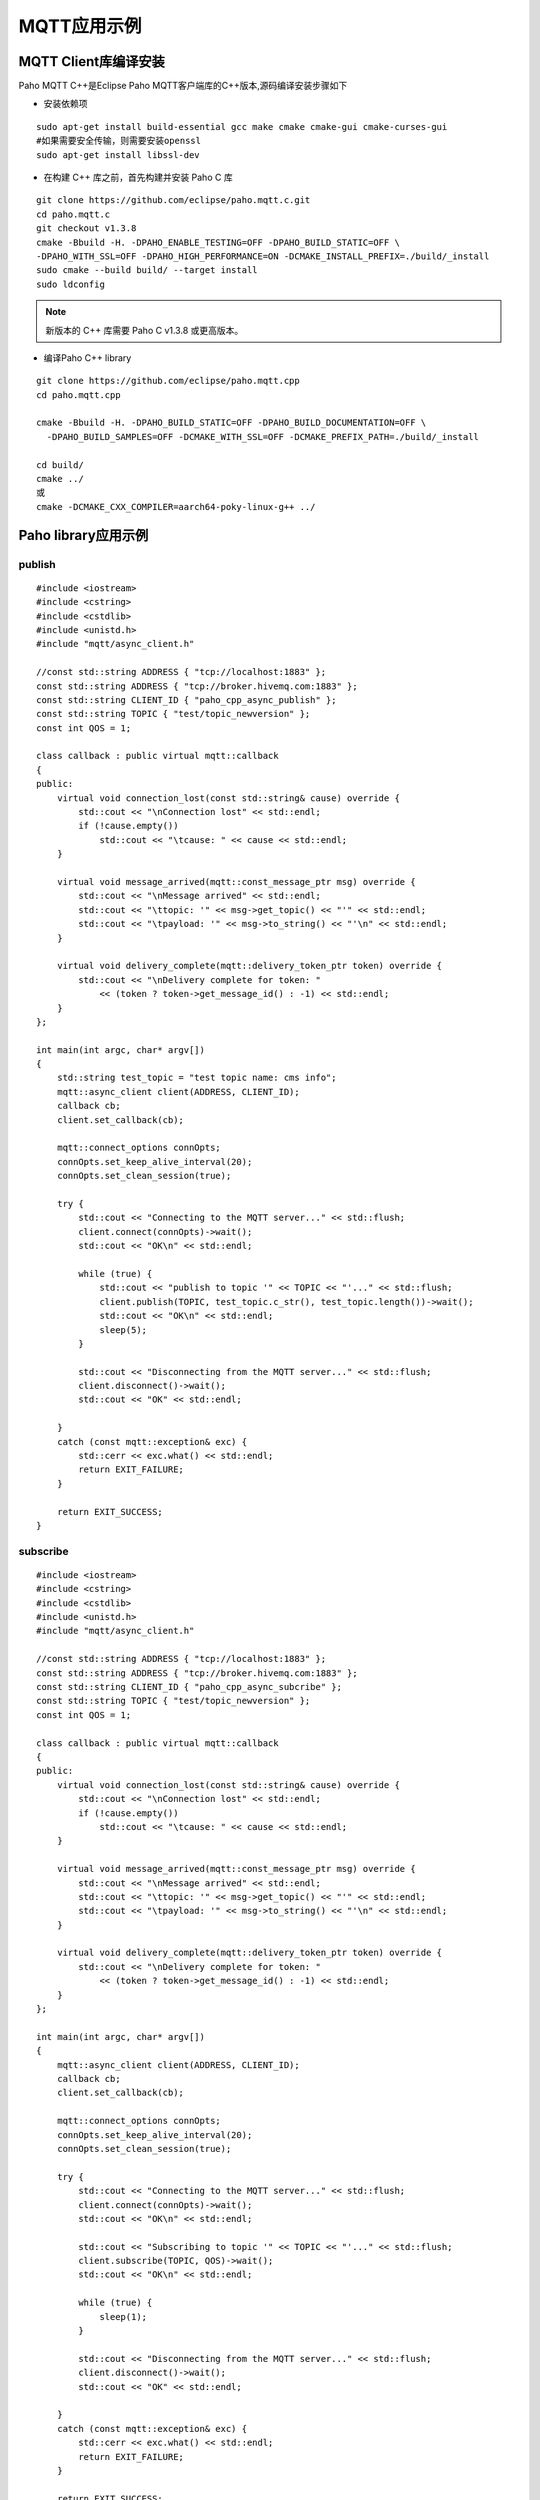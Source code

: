 MQTT应用示例
==============

MQTT Client库编译安装
------------------------

Paho MQTT C++是Eclipse Paho MQTT客户端库的C++版本,源码编译安装步骤如下

- 安装依赖项

::
    
    sudo apt-get install build-essential gcc make cmake cmake-gui cmake-curses-gui
    #如果需要安全传输，则需要安装openssl
    sudo apt-get install libssl-dev


- 在构建 C++ 库之前，首先构建并安装 Paho C 库

::

    git clone https://github.com/eclipse/paho.mqtt.c.git
    cd paho.mqtt.c
    git checkout v1.3.8
    cmake -Bbuild -H. -DPAHO_ENABLE_TESTING=OFF -DPAHO_BUILD_STATIC=OFF \
    -DPAHO_WITH_SSL=OFF -DPAHO_HIGH_PERFORMANCE=ON -DCMAKE_INSTALL_PREFIX=./build/_install
    sudo cmake --build build/ --target install
    sudo ldconfig

.. note::
    新版本的 C++ 库需要 Paho C v1.3.8 或更高版本。


- 编译Paho C++ library


::

    git clone https://github.com/eclipse/paho.mqtt.cpp
    cd paho.mqtt.cpp

    cmake -Bbuild -H. -DPAHO_BUILD_STATIC=OFF -DPAHO_BUILD_DOCUMENTATION=OFF \
      -DPAHO_BUILD_SAMPLES=OFF -DCMAKE_WITH_SSL=OFF -DCMAKE_PREFIX_PATH=./build/_install

    cd build/
    cmake ../
    或
    cmake -DCMAKE_CXX_COMPILER=aarch64-poky-linux-g++ ../

Paho library应用示例
-----------------------


publish
^^^^^^^^^^

::

    #include <iostream>
    #include <cstring>
    #include <cstdlib>
    #include <unistd.h>
    #include "mqtt/async_client.h"

    //const std::string ADDRESS { "tcp://localhost:1883" };
    const std::string ADDRESS { "tcp://broker.hivemq.com:1883" };
    const std::string CLIENT_ID { "paho_cpp_async_publish" };
    const std::string TOPIC { "test/topic_newversion" };
    const int QOS = 1;

    class callback : public virtual mqtt::callback
    {
    public:
        virtual void connection_lost(const std::string& cause) override {
            std::cout << "\nConnection lost" << std::endl;
            if (!cause.empty())
                std::cout << "\tcause: " << cause << std::endl;
        }

        virtual void message_arrived(mqtt::const_message_ptr msg) override {
            std::cout << "\nMessage arrived" << std::endl;
            std::cout << "\ttopic: '" << msg->get_topic() << "'" << std::endl;
            std::cout << "\tpayload: '" << msg->to_string() << "'\n" << std::endl;
        }

        virtual void delivery_complete(mqtt::delivery_token_ptr token) override {
            std::cout << "\nDelivery complete for token: "
                << (token ? token->get_message_id() : -1) << std::endl;
        }
    };

    int main(int argc, char* argv[])
    {
        std::string test_topic = "test topic name: cms info";
        mqtt::async_client client(ADDRESS, CLIENT_ID);
        callback cb;
        client.set_callback(cb);

        mqtt::connect_options connOpts;
        connOpts.set_keep_alive_interval(20);
        connOpts.set_clean_session(true);

        try {
            std::cout << "Connecting to the MQTT server..." << std::flush;
            client.connect(connOpts)->wait();
            std::cout << "OK\n" << std::endl;

            while (true) {
                std::cout << "publish to topic '" << TOPIC << "'..." << std::flush;
                client.publish(TOPIC, test_topic.c_str(), test_topic.length())->wait();
                std::cout << "OK\n" << std::endl;
                sleep(5);
            }

            std::cout << "Disconnecting from the MQTT server..." << std::flush;
            client.disconnect()->wait();
            std::cout << "OK" << std::endl;

        }
        catch (const mqtt::exception& exc) {
            std::cerr << exc.what() << std::endl;
            return EXIT_FAILURE;
        }

        return EXIT_SUCCESS;
    }


subscribe
^^^^^^^^^^

::


    #include <iostream>
    #include <cstring>
    #include <cstdlib>
    #include <unistd.h>
    #include "mqtt/async_client.h"

    //const std::string ADDRESS { "tcp://localhost:1883" };
    const std::string ADDRESS { "tcp://broker.hivemq.com:1883" };
    const std::string CLIENT_ID { "paho_cpp_async_subcribe" };
    const std::string TOPIC { "test/topic_newversion" };
    const int QOS = 1;

    class callback : public virtual mqtt::callback
    {
    public:
        virtual void connection_lost(const std::string& cause) override {
            std::cout << "\nConnection lost" << std::endl;
            if (!cause.empty())
                std::cout << "\tcause: " << cause << std::endl;
        }

        virtual void message_arrived(mqtt::const_message_ptr msg) override {
            std::cout << "\nMessage arrived" << std::endl;
            std::cout << "\ttopic: '" << msg->get_topic() << "'" << std::endl;
            std::cout << "\tpayload: '" << msg->to_string() << "'\n" << std::endl;
        }

        virtual void delivery_complete(mqtt::delivery_token_ptr token) override {
            std::cout << "\nDelivery complete for token: "
                << (token ? token->get_message_id() : -1) << std::endl;
        }
    };

    int main(int argc, char* argv[])
    {
        mqtt::async_client client(ADDRESS, CLIENT_ID);
        callback cb;
        client.set_callback(cb);

        mqtt::connect_options connOpts;
        connOpts.set_keep_alive_interval(20);
        connOpts.set_clean_session(true);

        try {
            std::cout << "Connecting to the MQTT server..." << std::flush;
            client.connect(connOpts)->wait();
            std::cout << "OK\n" << std::endl;

            std::cout << "Subscribing to topic '" << TOPIC << "'..." << std::flush;
            client.subscribe(TOPIC, QOS)->wait();
            std::cout << "OK\n" << std::endl;

            while (true) {
                sleep(1);
            }

            std::cout << "Disconnecting from the MQTT server..." << std::flush;
            client.disconnect()->wait();
            std::cout << "OK" << std::endl;

        }
        catch (const mqtt::exception& exc) {
            std::cerr << exc.what() << std::endl;
            return EXIT_FAILURE;
        }

        return EXIT_SUCCESS;
    }


**编译**

::

     g++ -o publish publish.cpp -lpaho-mqttpp3 -lpaho-mqtt3as -I../src/ -L../paho.mqtt.c/build/src -L../build/src
     g++ -o subscribe subscribe.cpp -lpaho-mqttpp3 -lpaho-mqtt3as -I../src/ -L../paho.mqtt.c/build/src -L../build/src


**运行状态**

.. image::
    res/pub_sub.png


MQTT服务端(代理)编译
-----------------------

EMQ X是一款开源的，高性能，可扩展的分布式MQTT消息服务器，可以支持千万级的并发连接和百万级的消息推送．


EMQ依赖项安装
^^^^^^^^^^^^^^^

::

    sudo apt update
    sudo apt install software-properties-common apt-transport-https
    wget -O- https://packages.erlang-solutions.com/ubuntu/erlang_solutions.asc | sudo apt-key add -
    echo "deb https://packages.erlang-solutions.com/ubuntu focal contrib" | sudo tee /etc/apt/sources.list.d/erlang.list

    sudo apt update
    sudo apt install erlang


EMQ编译
^^^^^^^^^

::

    git clone https://github.com/emqx/emqx.git
    cd qmqx
    make
    make dist









